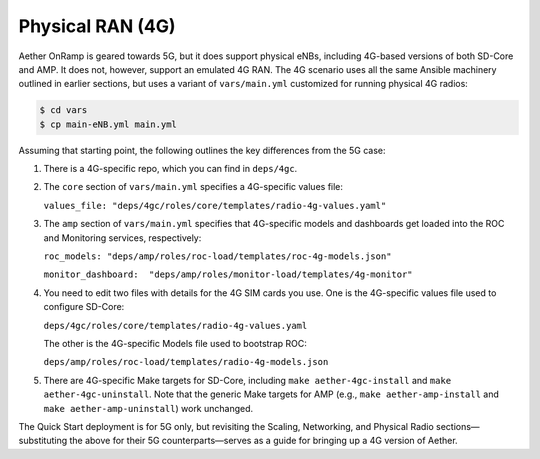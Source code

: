 Physical RAN (4G)
----------------------

Aether OnRamp is geared towards 5G, but it does support physical eNBs,
including 4G-based versions of both SD-Core and AMP. It does not,
however, support an emulated 4G RAN. The 4G scenario uses all the same
Ansible machinery outlined in earlier sections, but uses a variant of
``vars/main.yml`` customized for running physical 4G radios:

.. code-block::

   $ cd vars
   $ cp main-eNB.yml main.yml 

Assuming that starting point, the following outlines the key
differences from the 5G case:

1. There is a 4G-specific repo, which you can find in ``deps/4gc``.

2. The ``core`` section of ``vars/main.yml`` specifies a 4G-specific values file:

   ``values_file: "deps/4gc/roles/core/templates/radio-4g-values.yaml"``

3. The ``amp`` section of ``vars/main.yml`` specifies that 4G-specific
   models and dashboards get loaded into the ROC and Monitoring
   services, respectively:

   ``roc_models: "deps/amp/roles/roc-load/templates/roc-4g-models.json"``

   ``monitor_dashboard:  "deps/amp/roles/monitor-load/templates/4g-monitor"``

4. You need to edit two files with details for the 4G SIM cards you
   use. One is the 4G-specific values file used to configure SD-Core:
   
   ``deps/4gc/roles/core/templates/radio-4g-values.yaml``

   The other is the 4G-specific Models file used to bootstrap ROC:
   
   ``deps/amp/roles/roc-load/templates/radio-4g-models.json``
   
5. There are 4G-specific Make targets for SD-Core, including ``make
   aether-4gc-install`` and ``make aether-4gc-uninstall``. Note that
   the generic Make targets for AMP (e.g., ``make
   aether-amp-install`` and ``make aether-amp-uninstall``) work
   unchanged.
   
The Quick Start deployment is for 5G only, but revisiting the Scaling,
Networking, and Physical Radio sections—substituting the above for
their 5G counterparts—serves as a guide for bringing up a 4G version
of Aether.

